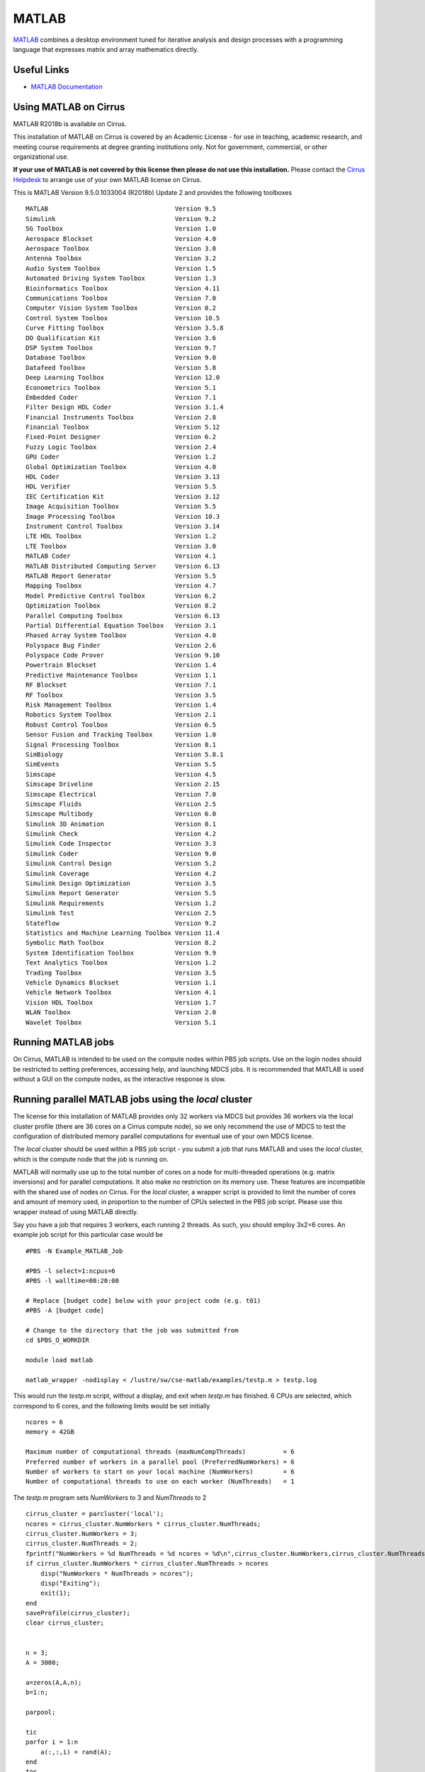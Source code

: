 MATLAB
======

`MATLAB <https://uk.mathworks.com>`__ combines a desktop environment
tuned for iterative analysis and design processes with a programming
language that expresses matrix and array mathematics directly.


Useful Links
------------

* `MATLAB Documentation <https://uk.mathworks.com/help/index.html>`__

Using MATLAB on Cirrus
----------------------------

MATLAB R2018b is available on Cirrus.

This installation of MATLAB on Cirrus is covered by an Academic
License - for use in teaching, academic research, and meeting course
requirements at degree granting institutions only.  Not for
government, commercial, or other organizational use.

**If your use of MATLAB is not covered by this license then please do
not use this installation.**  Please contact the `Cirrus Helpdesk
<http://www.cirrus.ac.uk/support/>`_ to arrange use of your own
MATLAB license on Cirrus.

.. highlight:: none

This is MATLAB Version 9.5.0.1033004 (R2018b) Update 2 and provides the
following toolboxes ::

 MATLAB                                  Version 9.5
 Simulink                                Version 9.2
 5G Toolbox                              Version 1.0
 Aerospace Blockset                      Version 4.0
 Aerospace Toolbox                       Version 3.0
 Antenna Toolbox                         Version 3.2
 Audio System Toolbox                    Version 1.5
 Automated Driving System Toolbox        Version 1.3
 Bioinformatics Toolbox                  Version 4.11
 Communications Toolbox                  Version 7.0
 Computer Vision System Toolbox          Version 8.2
 Control System Toolbox                  Version 10.5
 Curve Fitting Toolbox                   Version 3.5.8
 DO Qualification Kit                    Version 3.6
 DSP System Toolbox                      Version 9.7
 Database Toolbox                        Version 9.0
 Datafeed Toolbox                        Version 5.8
 Deep Learning Toolbox                   Version 12.0
 Econometrics Toolbox                    Version 5.1
 Embedded Coder                          Version 7.1
 Filter Design HDL Coder                 Version 3.1.4
 Financial Instruments Toolbox           Version 2.8
 Financial Toolbox                       Version 5.12
 Fixed-Point Designer                    Version 6.2
 Fuzzy Logic Toolbox                     Version 2.4
 GPU Coder                               Version 1.2
 Global Optimization Toolbox             Version 4.0
 HDL Coder                               Version 3.13
 HDL Verifier                            Version 5.5
 IEC Certification Kit                   Version 3.12
 Image Acquisition Toolbox               Version 5.5
 Image Processing Toolbox                Version 10.3
 Instrument Control Toolbox              Version 3.14
 LTE HDL Toolbox                         Version 1.2
 LTE Toolbox                             Version 3.0
 MATLAB Coder                            Version 4.1
 MATLAB Distributed Computing Server     Version 6.13
 MATLAB Report Generator                 Version 5.5
 Mapping Toolbox                         Version 4.7
 Model Predictive Control Toolbox        Version 6.2
 Optimization Toolbox                    Version 8.2
 Parallel Computing Toolbox              Version 6.13
 Partial Differential Equation Toolbox   Version 3.1
 Phased Array System Toolbox             Version 4.0
 Polyspace Bug Finder                    Version 2.6
 Polyspace Code Prover                   Version 9.10
 Powertrain Blockset                     Version 1.4
 Predictive Maintenance Toolbox          Version 1.1
 RF Blockset                             Version 7.1
 RF Toolbox                              Version 3.5
 Risk Management Toolbox                 Version 1.4
 Robotics System Toolbox                 Version 2.1
 Robust Control Toolbox                  Version 6.5
 Sensor Fusion and Tracking Toolbox      Version 1.0
 Signal Processing Toolbox               Version 8.1
 SimBiology                              Version 5.8.1
 SimEvents                               Version 5.5
 Simscape                                Version 4.5
 Simscape Driveline                      Version 2.15
 Simscape Electrical                     Version 7.0
 Simscape Fluids                         Version 2.5
 Simscape Multibody                      Version 6.0
 Simulink 3D Animation                   Version 8.1
 Simulink Check                          Version 4.2
 Simulink Code Inspector                 Version 3.3
 Simulink Coder                          Version 9.0
 Simulink Control Design                 Version 5.2
 Simulink Coverage                       Version 4.2
 Simulink Design Optimization            Version 3.5
 Simulink Report Generator               Version 5.5
 Simulink Requirements                   Version 1.2
 Simulink Test                           Version 2.5
 Stateflow                               Version 9.2
 Statistics and Machine Learning Toolbox Version 11.4
 Symbolic Math Toolbox                   Version 8.2
 System Identification Toolbox           Version 9.9
 Text Analytics Toolbox                  Version 1.2
 Trading Toolbox                         Version 3.5
 Vehicle Dynamics Blockset               Version 1.1
 Vehicle Network Toolbox                 Version 4.1
 Vision HDL Toolbox                      Version 1.7
 WLAN Toolbox                            Version 2.0
 Wavelet Toolbox                         Version 5.1


Running MATLAB jobs
-------------------

On Cirrus, MATLAB is intended to be used on the compute nodes within
PBS job scripts.  Use on the login nodes should be restricted to
setting preferences, accessing help, and launching MDCS jobs.  It is
recommended that MATLAB is used without a GUI on the compute nodes, as
the interactive response is slow.


.. _local:

Running parallel MATLAB jobs using the *local* cluster
------------------------------------------------------

The license for this installation of MATLAB provides only 32 workers
via MDCS but provides 36 workers via the local cluster profile (there
are 36 cores on a Cirrus compute node), so we only recommend the use
of MDCS to test the configuration of distributed memory parallel
computations for eventual use of your own MDCS license.

The *local* cluster should be used within a PBS job script - you
submit a job that runs MATLAB and uses the *local* cluster, which is
the compute node that the job is running on.

MATLAB will normally use up to the total number of cores on a node for
multi-threaded operations (e.g. matrix inversions) and for parallel
computations.  It also make no restriction on its memory use.  These
features are incompatible with the shared use of nodes on Cirrus.  For
the *local* cluster, a wrapper script is provided to limit the number
of cores and amount of memory used, in proportion to the number of
CPUs selected in the PBS job script.  Please use this wrapper instead
of using MATLAB directly.

.. highlight:: bash

Say you have a job that requires 3 workers, each running 2 threads.
As such, you should employ 3x2=6 cores.  An example job script for
this particular case would be ::

 #PBS -N Example_MATLAB_Job

 #PBS -l select=1:ncpus=6
 #PBS -l walltime=00:20:00
 
 # Replace [budget code] below with your project code (e.g. t01)
 #PBS -A [budget code]
 
 # Change to the directory that the job was submitted from
 cd $PBS_O_WORKDIR
 
 module load matlab
 
 matlab_wrapper -nodisplay < /lustre/sw/cse-matlab/examples/testp.m > testp.log

.. highlight:: none

This would run the *testp.m* script, without a display, and exit when
*testp.m* has finished.  6 CPUs are selected, which correspond to 6
cores, and the following limits would be set initially ::

 ncores = 6
 memory = 42GB

 Maximum number of computational threads (maxNumCompThreads)          = 6
 Preferred number of workers in a parallel pool (PreferredNumWorkers) = 6
 Number of workers to start on your local machine (NumWorkers)        = 6
 Number of computational threads to use on each worker (NumThreads)   = 1

.. highlight:: matlab

The *testp.m* program sets *NumWorkers* to 3 and *NumThreads* to 2 ::
 
 cirrus_cluster = parcluster('local');
 ncores = cirrus_cluster.NumWorkers * cirrus_cluster.NumThreads;
 cirrus_cluster.NumWorkers = 3;
 cirrus_cluster.NumThreads = 2;
 fprintf("NumWorkers = %d NumThreads = %d ncores = %d\n",cirrus_cluster.NumWorkers,cirrus_cluster.NumThreads,ncores);
 if cirrus_cluster.NumWorkers * cirrus_cluster.NumThreads > ncores
     disp("NumWorkers * NumThreads > ncores");
     disp("Exiting");
     exit(1);
 end
 saveProfile(cirrus_cluster);
 clear cirrus_cluster;
 
 
 n = 3;
 A = 3000;
 
 a=zeros(A,A,n);
 b=1:n;
 
 parpool;
 
 tic
 parfor i = 1:n
     a(:,:,i) = rand(A);
 end
 toc
 tic
 parfor i = 1:n
     b(i) = max(abs(eig(a(:,:,i))));
 end
 toc

Note that *PreferredNumWorkers*, *NumWorkers* and *NumThreads* persist
between MATLAB sessions but will be updated correctly if you use the
wrapper each time.

*NumWorkers* and *NumThreads* can be changed (using *parcluster*
and *saveProfile*) but *NumWorkers* * *NumThreads* should be less than
or equal to the number of cores (*ncores* above).  If you wish a
worker to run a threaded routine in serial, you must set *NumThreads*
to 1 (the default).

If you specify exclusive node access, then all the cores and memory
will be available.  On the login nodes, a single core is used and
memory is not limited.


.. _MDCS:

Running parallel MATLAB jobs using MDCS
---------------------------------------

It is possible to use MATLAB on the login node to set up an MDCS
PBSPro cluster profile and then launch jobs using that profile.
However, this does not give per-job control of the number of cores and
walltime; these are set once in the profile.

Raymond Norris from MathWorks has provided a configuration script that
gives a much more flexible MDCS profile and we recommend you use this
method.  Instructions for using this profile are given below.

This MDCS profile can be used in MATLAB on the login node - the MDCS
computations are done in PBS jobs launched using the profile.

.. highlight:: matlab

Configuration
^^^^^^^^^^^^^

Start MATLAB on the login node.  Configure MATLAB to run parallel jobs
on your cluster by calling *configCluster*.  For each cluster,
*configCluster* only needs to be called once per version of MATLAB ::

 configCluster

Jobs will now default to the cluster rather than submit to the local
machine (the login node in this case).

Configuring jobs
^^^^^^^^^^^^^^^^

Prior to submitting the job, you can specify various parameters to
pass to our jobs, such as walltime, e-mail, etc.  Other than
*ProjectCode* and *WallTime*, none of these are required to be set.

NOTE: Any parameters specified using this workflow will be persistent
between MATLAB sessions ::

 % Get a handle to the cluster.
 c = parcluster('cirrus');

 % Assign the project code for the job.  **[REQUIRED]**
 c.AdditionalProperties.ProjectCode = 'project-code';

 % Specify the walltime (e.g. 5 hours).  **[REQUIRED]**
 c.AdditionalProperties.WallTime = '05:00:00';

 % Specify e-mail address to receive notifications about your job.
 c.AdditionalProperties.EmailAddress = 'your_name@your_address';

 % Request a specific reservation to run your job.  It is better to
 % use the queues rather than a reservation.
 c.AdditionalProperties.Reservation = 'your-reservation';

 % Set the job placement (e.g., pack, excl, scatter:excl).
 % Usually the default of free is what you want.
 c.AdditionalProperties.JobPlacement = 'pack';

 % Request to run in a particular queue.  Usually the default (no
 % specific queue requested) will route the job to the correct queue.
 c.AdditionalProperties.QueueName = 'queue-name';

 % If you are using GPUs, request up to 4 GPUs per node (this will
 % override a requested queue name and will use the 'gpu' queue).
 c.AdditionalProperties.GpusPerNode = 4;

Save changes after modifying *AdditionalProperties* fields ::

 c.saveProfile

To see the values of the current configuration options, call the
specific *AdditionalProperties* name ::

 c.AdditionalProperties

To clear a value, assign the property an empty value (*''*, *[]*, or *false*) ::

 % Turn off email notifications.
 c.AdditionalProperties.EmailAddress = '';

Interactive jobs
^^^^^^^^^^^^^^^^

To run an interactive pool job on the cluster, use *parpool* as
before.  *configCluster* sets *NumWorkers* to 32 in the cluster to
match the number of MDCS workers available in our TAH licence.  If you
have your own MDCS licence, you can change this by setting
*c.NumWorkers* and saving the profile. ::

 % Open a pool of 32 workers on the cluster.
 p = parpool('cirrus',32);

Rather than running locally on one compute node machine, this pool
can run across multiple nodes on the cluster ::

 % Run a parfor over 1000 iterations.
 parfor idx = 1:1000
   a(idx) = ...
 end

Once you have finished using the pool, delete it ::

 % Delete the pool
 p.delete

Serial jobs
^^^^^^^^^^^

Rather than running interactively, use the *batch* command to submit
asynchronous jobs to the cluster.  This is generally more useful on
Cirrus, which usually has long queues.  The *batch* command will
return a job object which is used to access the output of the
submitted job.  See the MATLAB documentation for more help on
*batch* ::

 % Get a handle to the cluster.
 c = parcluster('cirrus');

 % Submit job to query where MATLAB is running on the cluster.
 j = c.batch(@pwd, 1, {});

 % Query job for state.
 j.State

 % If state is finished, fetch results.
 j.fetchOutputs{:}

 % Delete the job after results are no longer needed.
 j.delete

To retrieve a list of currently running or completed jobs, call
*parcluster* to retrieve the cluster object.  The cluster object
stores an array of jobs that were run, are running, or are queued to
run.  This allows you to fetch the results of completed jobs.  Retrieve
and view the list of jobs as shown below ::

 c = parcluster('cirrus');
 jobs = c.Jobs

Once you have identified the job you want, you can retrieve the
results as you have done previously.

*fetchOutputs* is used to retrieve function output arguments; if using
batch with a script, use *load* instead.  Data that has been written to
files on the cluster needs be retrieved directly from the file system.

To view results of a previously completed job ::

 % Get a handle on job with ID 2.
 j2 = c.Jobs(2);

NOTE:  You can view a list of your jobs, as well as their IDs, using
the above *c.Jobs* command ::

 % Fetch results for job with ID 2.
 j2.fetchOutputs{:}

 % If the job produces an error, view the error log file.
 c.getDebugLog(j.Tasks(1))

NOTE:  When submitting independent jobs, with multiple tasks, you will
have to specify the task number.

Parallel jobs
^^^^^^^^^^^^^

Users can also submit parallel workflows with batch.  You can use the
following example (*parallel_example.m*) for a parallel job ::

 function t = parallel_example(iter)

   if nargin==0, iter = 16; end

   disp('Start sim')

   t0 = tic;
   parfor idx = 1:iter
     A(idx) = idx;
     pause(2);
   end
   t =toc(t0);

   disp('Sim completed.')


Use the *batch* command again, but since you are running a parallel
job, you also specify a MATLAB Pool ::

 % Get a handle to the cluster.
 c = parcluster('cirrus');

 % Submit a batch pool job using 4 workers for 16 simulations.
 j = c.batch(@parallel_example, 1, {}, 'Pool', 4);

 % View current job status.
 j.State

 % Fetch the results after a finished state is retrieved.
 j.fetchOutputs{:}

 ans =

 8.8872

The job ran in 8.89 seconds using 4 workers.  Note that these jobs will
always request N+1 CPU cores, since one worker is required to manage the
batch job and pool of workers.  For example, a job that needs eight
workers will consume nine CPU cores.  With a MDCS licence for 32 workers,
you will be able to have a pool of 31 workers.

Run the same simulation but increase the Pool size.  This time, to
retrieve the results later, keep track of the job ID.

NOTE:  For some applications, there will be a diminishing return when
allocating too many workers, as the overhead may exceed computation
time. ::
  

 % Get a handle to the cluster.
 c = parcluster('cirrus');

 % Submit a batch pool job using 8 workers for 16 simulations.
 j = c.batch(@parallel_example, 1, {}, 'Pool', 8);

 % Get the job ID
 id = j.ID

 Id =

 4

::
   
 % Clear workspace, as though you have quit MATLAB.
 clear j

Once you have a handle to the cluster, call the *findJob* method to
search for the job with the specified job ID ::

 % Get a handle to the cluster.
 c = parcluster('cirrus');

 % Find the old job
 j = c.findJob('ID', 4);

 % Retrieve the state of the job.
 j.State

 ans

 finished

 % Fetch the results.
 j.fetchOutputs{:};

 ans =

 4.7270

 % If necessary, retrieve an output/error log file.
 c.getDebugLog(j)

The job now runs 4.73 seconds using 8 workers.  Run code with different
number of workers to determine the ideal number to use.

Alternatively, to retrieve job results via a graphical user interface,
use the Job Monitor (Parallel > Monitor Jobs).

|image1|

Debugging
^^^^^^^^^

If a serial job produces an error, you can call the *getDebugLog* method to
view the error log file ::

 j.Parent.getDebugLog(j.Tasks(1))

When submitting independent jobs, with multiple tasks, you will have to
specify the task number.  For Pool jobs, do not dereference into the job
object ::

 j.Parent.getDebugLog(j)

The scheduler ID can be derived by calling *schedID* ::

 schedID(j)

 ans

 25539

To learn more
^^^^^^^^^^^^^

To learn more about the MATLAB Parallel Computing Toolbox, check out
these resources:

* `Parallel Computing Coding Examples <http://www.mathworks.com/products/parallel-computing/code-examples.html>`__

* `Parallel Computing Documentation <http://www.mathworks.com/help/distcomp/index.html>`__

* `Parallel Computing Overview <http://www.mathworks.com/products/parallel-computing/index.html>`__

* `Parallel Computing Tutorials <http://www.mathworks.com/products/parallel-computing/tutorials.html>`__

* `Parallel Computing Videos <http://www.mathworks.com/products/parallel-computing/videos.html>`__

* `Parallel Computing Webinars <http://www.mathworks.com/products/parallel-computing/webinars.html>`__


.. _GPU:

GPUs
----

Calculations using GPUs can be done using the :doc:`GPU nodes
<../user-guide/gpu>`.  This can be done using MATLAB within a PBS job
script, similar to :ref:`using the local cluster <local>`, or can be
done using the :ref:`MDCS profile <MDCS>`.  The GPUs are shared unless
you request exclusive access to the node (4 GPUs), so you may find
that you share a GPU with another user.


.. |image1| image:: images/MATLAB_image1.png
   :width: 5.15625in
   :height: 3.61458in
